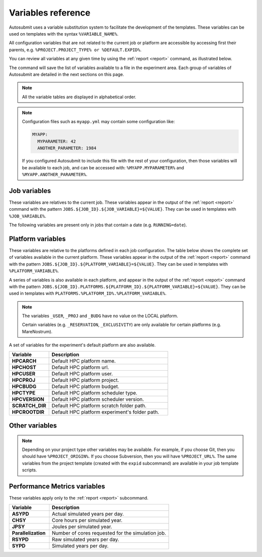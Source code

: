 ###################
Variables reference
###################

Autosubmit uses a variable substitution system to facilitate the
development of the templates. These variables can be used on templates
with the syntax ``%VARIABLE_NAME%``.

All configuration variables that are not related to the current job
or platform are accessible by accessing first their parents, e.g.
``%PROJECT.PROJECT_TYPE% or %DEFAULT.EXPID%``.

You can review all variables at any given time by using the
:ref:`report <report>` command, as illustrated below.


.. code-block:: console
    :caption: Example usage of ``autosubmit report``

    $ autosubmit report $expid -all

The command will save the list of variables available to a file
in the experiment area. Each group of variables of Autosubmit are
detailed in the next sections on this page.

.. note:: All the variable tables are displayed in alphabetical order.


.. note::

    Configuration files such as ``myapp.yml`` may contain some
    configuration like:

    .. code-block:: yaml

        MYAPP:
          MYPARAMETER: 42
          ANOTHER_PARAMETER: 1984

    If you configured Autosubmit to include this file with the
    rest of your configuration, then those variables will be
    available to each job, and can be accessed with:
    ``%MYAPP.MYPARAMETER%`` and ``%MYAPP.ANOTHER_PARAMETER%``.


Job variables
=============

These variables are relatives to the current job. These variables
appear in the output of the :ref:`report <report>` command with the
pattern ``JOBS.${JOB_ID}.${JOB_VARIABLE}=${VALUE}``. They can be used in
templates with ``%JOB_VARIABLE%``.

.. autosubmit-variables:: job


The following variables are present only in jobs that contain a date
(e.g. ``RUNNING=date``).


.. autosubmit-variables:: chunk


Platform variables
==================

These variables are relative to the platforms defined in each
job configuration. The table below shows the complete set of variables
available in the current platform. These variables appear in the
output of the :ref:`report <report>` command with the pattern
``JOBS.${JOB_ID}.${PLATFORM_VARIABLE}=${VALUE}``. They can be used in
templates with ``%PLATFORM_VARIABLE%``.

A series of variables is also available in each platform, and appear
in the output of the :ref:`report <report>` command with the pattern
``JOBS.${JOB_ID}.PLATFORMS.${PLATFORM_ID}.${PLATFORM_VARIABLE}=${VALUE}``.
They can be used in templates with ``PLATFORMS.%PLATFORM_ID%.%PLATFORM_VARIABLE%``.

.. autosubmit-variables:: platform


.. note::
    The variables ``_USER``, ``_PROJ`` and ``_BUDG``
    have no value on the LOCAL platform.

    Certain variables (e.g. ``_RESERVATION``,
    ``_EXCLUSIVITY``) are only available for certain
    platforms (e.g. MareNostrum).

A set of variables for the experiment's default platform are
also available.

.. TODO: Some variables do not exist anymore, like HPCHOST, HPCUSER, HPCDUG, etc.

.. list-table::
    :widths: 25 75
    :header-rows: 1

    * - Variable
      - Description
    * - **HPCARCH**
      - Default HPC platform name.
    * - **HPCHOST**
      - Default HPC platform url.
    * - **HPCUSER**
      - Default HPC platform user.
    * - **HPCPROJ**
      - Default HPC platform project.
    * - **HPCBUDG**
      - Default HPC platform budget.
    * - **HPCTYPE**
      - Default HPC platform scheduler type.
    * - **HPCVERSION**
      - Default HPC platform scheduler version.
    * - **SCRATCH_DIR**
      - Default HPC platform scratch folder path.
    * - **HPCROOTDIR**
      - Default HPC platform experiment's folder path.

Other variables
=================

.. autosubmit-variables:: config


.. autosubmit-variables:: default


.. autosubmit-variables:: experiment


.. autosubmit-variables:: project


.. note::

    Depending on your project type other variables may
    be available. For example, if you choose Git, then
    you should have ``%PROJECT_ORIGIN%``. If you choose
    Subversion, then you will have ``%PROJECT_URL%``.
    The same variables from the project template (created
    with the ``expid`` subcommand) are available in your
    job template scripts.


Performance Metrics variables
=============================

These variables apply only to the :ref:`report <report>` subcommand.

.. list-table::
    :widths: 25 75
    :header-rows: 1

    * - Variable
      - Description
    * - **ASYPD**
      - Actual simulated years per day.
    * - **CHSY**
      - Core hours per simulated year.
    * - **JPSY**
      - Joules per simulated year.
    * - **Parallelization**
      - Number of cores requested for the simulation job.
    * - **RSYPD**
      - Raw simulated years per day.
    * - **SYPD**
      - Simulated years per day.


.. FIXME: this link is broken, and should probably not be under wuruchi's
..        gitlab account.
.. For more information about these metrics please visit
.. https://earth.bsc.es/gitlab/wuruchi/autosubmitreact/-/wikis/Performance-Metrics.

